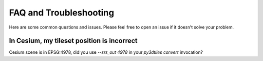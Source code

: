 =======================
FAQ and Troubleshooting
=======================

Here are some common questions and issues. Please feel free to open an issue if it doesn't solve your problem.

---------------------------------------------
In Cesium, my tileset position is incorrect
---------------------------------------------

Cesium scene is in EPSG:4978, did you use `--srs_out 4978` in your `py3dtiles convert` invocation?
